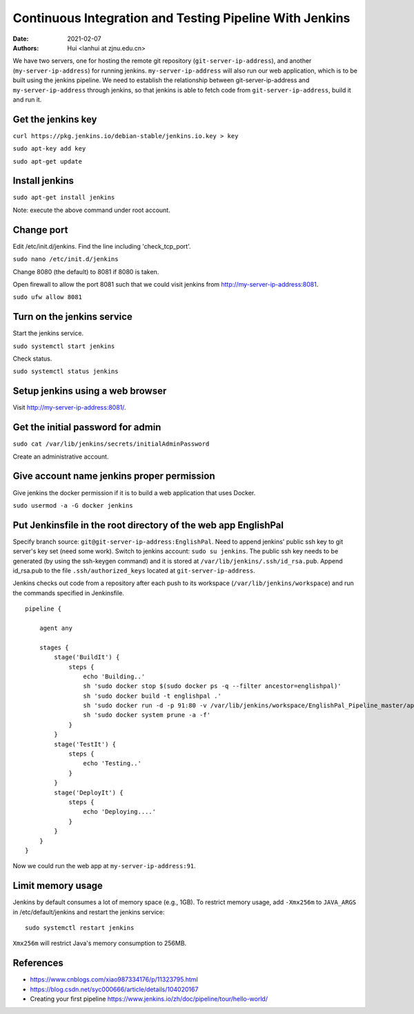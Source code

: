 Continuous Integration and Testing Pipeline With Jenkins
==========================================================

:Date: 2021-02-07
:Authors: Hui <lanhui at zjnu.edu.cn>


We have two servers, one for hosting the remote git repository
(``git-server-ip-address``), and another (``my-server-ip-address``) for
running jenkins.  ``my-server-ip-address`` will also run our web
application, which is to be built using the jenkins pipeline.  We need to
establish the relationship between git-server-ip-address and
``my-server-ip-address`` through jenkins, so that jenkins is able to fetch
code from ``git-server-ip-address``, build it and run it.


Get the jenkins key
---------------------


``curl https://pkg.jenkins.io/debian-stable/jenkins.io.key > key``

``sudo apt-key add key``

``sudo apt-get update``



Install jenkins
--------------------

``sudo apt-get install jenkins``


Note: execute the above command under root account.




Change port
-----------------

Edit /etc/init.d/jenkins.  Find the line including 'check_tcp_port'.

``sudo nano /etc/init.d/jenkins``

Change 8080 (the default) to 8081 if 8080 is taken.

Open firewall to allow the port 8081 such that we could visit jenkins from http://my-server-ip-address:8081.

``sudo ufw allow 8081``

Turn on the jenkins service
----------------------------------

Start the jenkins service.

``sudo systemctl start jenkins``

Check status.

``sudo systemctl status jenkins``


Setup jenkins using a web browser
-------------------------------------

Visit http://my-server-ip-address:8081/.


Get the initial password for admin
--------------------------------------------

``sudo cat /var/lib/jenkins/secrets/initialAdminPassword``

Create an administrative account.


Give account name jenkins proper permission
-----------------------------------------------

Give jenkins the docker permission if it is to build a web application that uses Docker.

``sudo usermod -a -G docker jenkins``


Put Jenkinsfile in the root directory of the web app EnglishPal
-----------------------------------------------------------------

Specify branch source: ``git@git-server-ip-address:EnglishPal``.
Need to append jenkins' public ssh key to git server's key set (need some work).
Switch to jenkins account: ``sudo su jenkins``.
The public ssh key needs to be generated (by using the ssh-keygen command) and it is stored at ``/var/lib/jenkins/.ssh/id_rsa.pub``.
Append id_rsa.pub to the file ``.ssh/authorized_keys`` located at ``git-server-ip-address``.

Jenkins checks out code from a repository after each push to its
workspace (``/var/lib/jenkins/workspace``) and run the commands specified
in Jenkinsfile.


::
   
    pipeline {
    
        agent any
    
        stages {
            stage('BuildIt') {
                steps {
                    echo 'Building..'
                    sh 'sudo docker stop $(sudo docker ps -q --filter ancestor=englishpal)'
                    sh 'sudo docker build -t englishpal .'
                    sh 'sudo docker run -d -p 91:80 -v /var/lib/jenkins/workspace/EnglishPal_Pipeline_master/app/static/frequency:/app/static/frequency -t englishpal'
                    sh 'sudo docker system prune -a -f'
                }
            }
            stage('TestIt') {
                steps {
                    echo 'Testing..'
                }
            }
            stage('DeployIt') {
                steps {
                    echo 'Deploying....'
                }
            }
        }
    }
    

Now we could run the web app at ``my-server-ip-address:91``.


Limit memory usage
-------------------

Jenkins by default consumes a lot of memory space (e.g., 1GB).  To
restrict memory usage, add ``-Xmx256m`` to ``JAVA_ARGS`` in
/etc/default/jenkins and restart the jenkins service::

  sudo systemctl restart jenkins

``Xmx256m`` will restrict Java's memory consumption to 256MB.





References
-------------------


- https://www.cnblogs.com/xiao987334176/p/11323795.html

- https://blog.csdn.net/syc000666/article/details/104020167

- Creating your first pipeline https://www.jenkins.io/zh/doc/pipeline/tour/hello-world/

